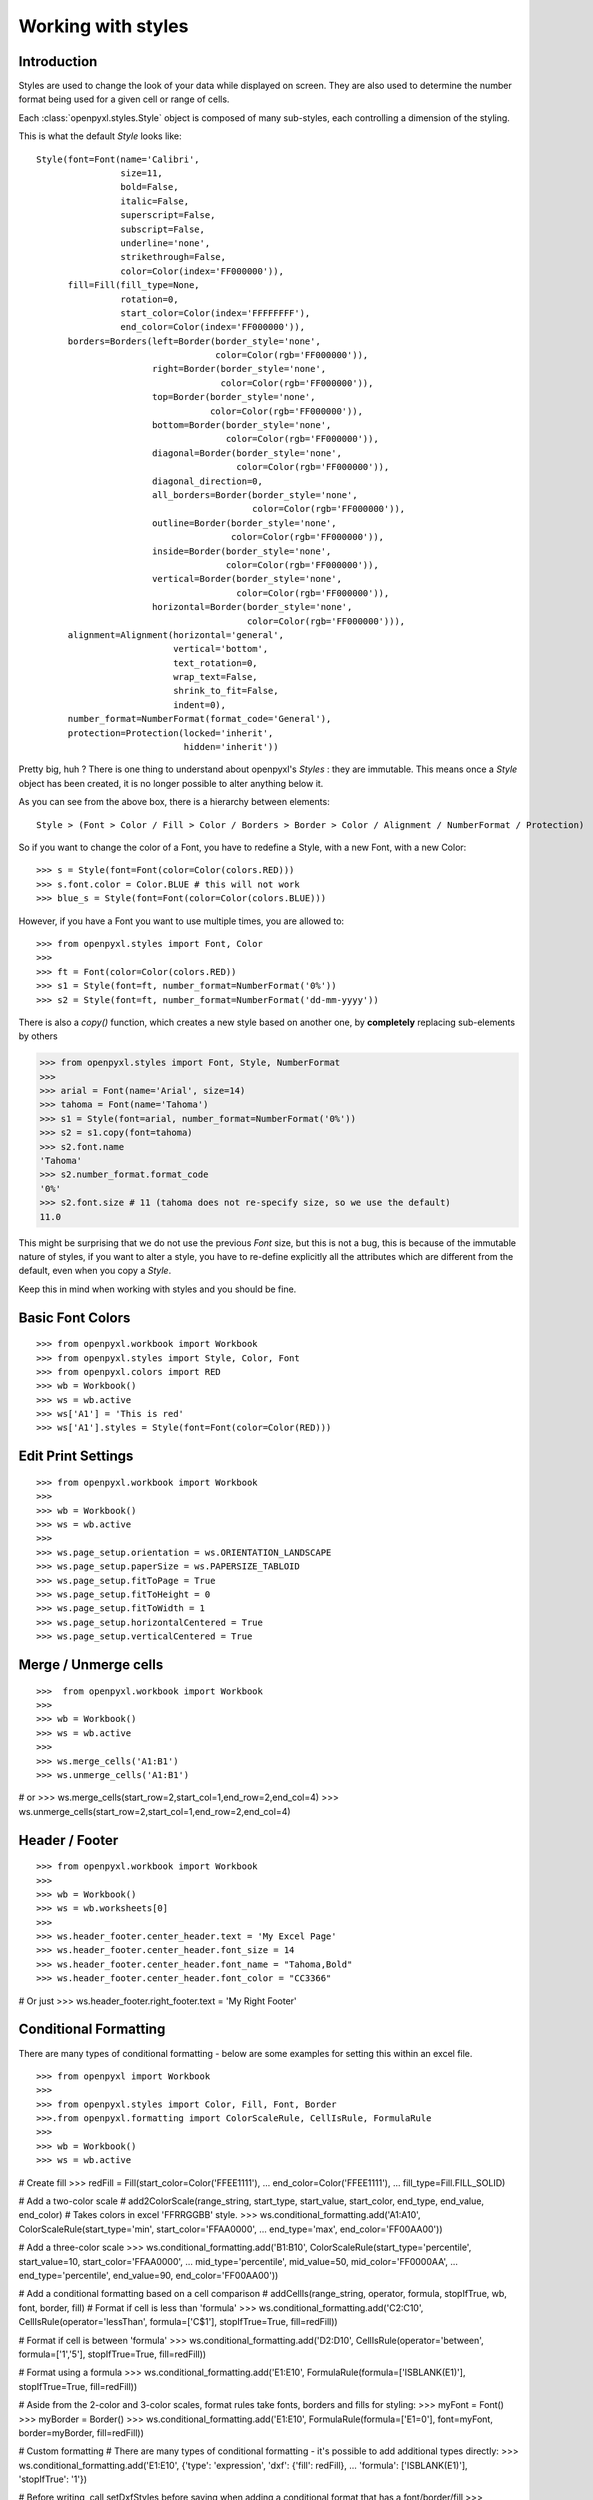 Working with styles
===================

Introduction
------------

Styles are used to change the look of your data while displayed on screen.
They are also used to determine the number format being used for a given cell
or range of cells.

Each :class:`openpyxl.styles.Style` object is composed of many sub-styles, each controlling a
dimension of the styling.

This is what the default `Style` looks like::

    Style(font=Font(name='Calibri',
                    size=11,
                    bold=False,
                    italic=False,
                    superscript=False,
                    subscript=False,
                    underline='none',
                    strikethrough=False,
                    color=Color(index='FF000000')),
          fill=Fill(fill_type=None,
                    rotation=0,
                    start_color=Color(index='FFFFFFFF'),
                    end_color=Color(index='FF000000')),
          borders=Borders(left=Border(border_style='none',
                                      color=Color(rgb='FF000000')),
                          right=Border(border_style='none',
                                       color=Color(rgb='FF000000')),
                          top=Border(border_style='none',
                                     color=Color(rgb='FF000000')),
                          bottom=Border(border_style='none',
                                        color=Color(rgb='FF000000')),
                          diagonal=Border(border_style='none',
                                          color=Color(rgb='FF000000')),
                          diagonal_direction=0,
                          all_borders=Border(border_style='none',
                                             color=Color(rgb='FF000000')),
                          outline=Border(border_style='none',
                                         color=Color(rgb='FF000000')),
                          inside=Border(border_style='none',
                                        color=Color(rgb='FF000000')),
                          vertical=Border(border_style='none',
                                          color=Color(rgb='FF000000')),
                          horizontal=Border(border_style='none',
                                            color=Color(rgb='FF000000'))),
          alignment=Alignment(horizontal='general',
                              vertical='bottom',
                              text_rotation=0,
                              wrap_text=False,
                              shrink_to_fit=False,
                              indent=0),
          number_format=NumberFormat(format_code='General'),
          protection=Protection(locked='inherit',
                                hidden='inherit'))

Pretty big, huh ?
There is one thing to understand about openpyxl's `Styles` : they are immutable.
This means once a `Style` object has been created, it is no longer possible to
alter anything below it.

As you can see from the above box, there is a hierarchy between elements::

    Style > (Font > Color / Fill > Color / Borders > Border > Color / Alignment / NumberFormat / Protection)

So if you want to change the color of a Font, you have to redefine a Style, with a new Font, with a new Color::

>>> s = Style(font=Font(color=Color(colors.RED)))
>>> s.font.color = Color.BLUE # this will not work
>>> blue_s = Style(font=Font(color=Color(colors.BLUE)))

However, if you have a Font you want to use multiple times, you are allowed to::

>>> from openpyxl.styles import Font, Color
>>>
>>> ft = Font(color=Color(colors.RED))
>>> s1 = Style(font=ft, number_format=NumberFormat('0%'))
>>> s2 = Style(font=ft, number_format=NumberFormat('dd-mm-yyyy'))

There is also a `copy()` function, which creates a new style based on another one, by **completely** replacing
sub-elements by others

>>> from openpyxl.styles import Font, Style, NumberFormat
>>>
>>> arial = Font(name='Arial', size=14)
>>> tahoma = Font(name='Tahoma')
>>> s1 = Style(font=arial, number_format=NumberFormat('0%'))
>>> s2 = s1.copy(font=tahoma)
>>> s2.font.name
'Tahoma'
>>> s2.number_format.format_code
'0%'
>>> s2.font.size # 11 (tahoma does not re-specify size, so we use the default)
11.0

This might be surprising that we do not use the previous `Font` size,
but this is not a bug, this is because of the immutable nature of styles,
if you want to alter a style, you have to re-define explicitly all the
attributes which are different from the default, even when you copy a `Style`.

Keep this in mind when working with styles and you should be fine.

Basic Font Colors
-----------------
::

>>> from openpyxl.workbook import Workbook
>>> from openpyxl.styles import Style, Color, Font
>>> from openpyxl.colors import RED
>>> wb = Workbook()
>>> ws = wb.active
>>> ws['A1'] = 'This is red'
>>> ws['A1'].styles = Style(font=Font(color=Color(RED)))


Edit Print Settings
-------------------
::

>>> from openpyxl.workbook import Workbook
>>>
>>> wb = Workbook()
>>> ws = wb.active
>>>
>>> ws.page_setup.orientation = ws.ORIENTATION_LANDSCAPE
>>> ws.page_setup.paperSize = ws.PAPERSIZE_TABLOID
>>> ws.page_setup.fitToPage = True
>>> ws.page_setup.fitToHeight = 0
>>> ws.page_setup.fitToWidth = 1
>>> ws.page_setup.horizontalCentered = True
>>> ws.page_setup.verticalCentered = True


Merge / Unmerge cells
---------------------
::

>>>  from openpyxl.workbook import Workbook
>>>
>>> wb = Workbook()
>>> ws = wb.active
>>>
>>> ws.merge_cells('A1:B1')
>>> ws.unmerge_cells('A1:B1')

# or
>>> ws.merge_cells(start_row=2,start_col=1,end_row=2,end_col=4)
>>> ws.unmerge_cells(start_row=2,start_col=1,end_row=2,end_col=4)


Header / Footer
---------------
::

>>> from openpyxl.workbook import Workbook
>>>
>>> wb = Workbook()
>>> ws = wb.worksheets[0]
>>>
>>> ws.header_footer.center_header.text = 'My Excel Page'
>>> ws.header_footer.center_header.font_size = 14
>>> ws.header_footer.center_header.font_name = "Tahoma,Bold"
>>> ws.header_footer.center_header.font_color = "CC3366"

# Or just
>>> ws.header_footer.right_footer.text = 'My Right Footer'


Conditional Formatting
----------------------

There are many types of conditional formatting - below are some examples for setting this within an excel file.

::

>>> from openpyxl import Workbook
>>>
>>> from openpyxl.styles import Color, Fill, Font, Border
>>>.from openpyxl.formatting import ColorScaleRule, CellIsRule, FormulaRule
>>>
>>> wb = Workbook()
>>> ws = wb.active

# Create fill
>>> redFill = Fill(start_color=Color('FFEE1111'),
...                end_color=Color('FFEE1111'),
...                fill_type=Fill.FILL_SOLID)

# Add a two-color scale
# add2ColorScale(range_string, start_type, start_value, start_color, end_type, end_value, end_color)
# Takes colors in excel 'FFRRGGBB' style.
>>> ws.conditional_formatting.add('A1:A10', ColorScaleRule(start_type='min', start_color='FFAA0000',
...                                                        end_type='max', end_color='FF00AA00'))

# Add a three-color scale
>>> ws.conditional_formatting.add('B1:B10', ColorScaleRule(start_type='percentile', start_value=10, start_color='FFAA0000',
...                                                        mid_type='percentile', mid_value=50, mid_color='FF0000AA',
...                                                        end_type='percentile', end_value=90, end_color='FF00AA00'))

# Add a conditional formatting based on a cell comparison
# addCellIs(range_string, operator, formula, stopIfTrue, wb, font, border, fill)
# Format if cell is less than 'formula'
>>> ws.conditional_formatting.add('C2:C10', CellIsRule(operator='lessThan', formula=['C$1'], stopIfTrue=True, fill=redFill))

# Format if cell is between 'formula'
>>> ws.conditional_formatting.add('D2:D10', CellIsRule(operator='between', formula=['1','5'], stopIfTrue=True, fill=redFill))

# Format using a formula
>>> ws.conditional_formatting.add('E1:E10',  FormulaRule(formula=['ISBLANK(E1)'], stopIfTrue=True, fill=redFill))

# Aside from the 2-color and 3-color scales, format rules take fonts, borders and fills for styling:
>>> myFont = Font()
>>> myBorder = Border()
>>> ws.conditional_formatting.add('E1:E10',  FormulaRule(formula=['E1=0'], font=myFont, border=myBorder, fill=redFill))

# Custom formatting
# There are many types of conditional formatting - it's possible to add additional types directly:
>>> ws.conditional_formatting.add('E1:E10',  {'type': 'expression', 'dxf': {'fill': redFill},
...                                           'formula': ['ISBLANK(E1)'], 'stopIfTrue': '1'})

# Before writing, call setDxfStyles before saving when adding a conditional format that has a font/border/fill
>>> ws.conditional_formatting.setDxfStyles(wb)
>>> wb.save("test.xlsx")
